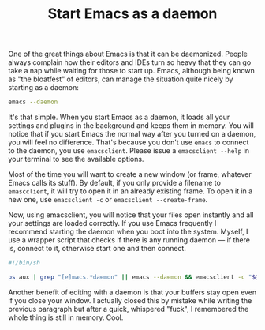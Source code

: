 #+TITLE: Start Emacs as a daemon

One of the great things about Emacs is that it can be
daemonized. People always complain how their editors and IDEs turn so
heavy that they can go take a nap while waiting for those to start
up. Emacs, although being known as "the bloatfest" of editors, can
manage the situation quite nicely by starting as a daemon:

#+BEGIN_SRC bash
emacs --daemon
#+END_SRC

It's that simple. When you start Emacs as a daemon, it loads all your
settings and plugins in the background and keeps them in memory. You
will notice that if you start Emacs the normal way after you turned on
a daemon, you will feel no difference. That's because you don't use
~emacs~ to connect to the daemon, you use ~emacsclient~. Please issue
a ~emacsclient --help~ in your terminal to see the available options.

Most of the time you will want to create a new window (or frame,
whatever Emacs calls its stuff). By default, if you only provide a
filename to ~emascclient~, it will try to open it in an already
existing frame. To open it in a new one, use ~emacsclient -c~ or
~emacsclient --create-frame~.

Now, using emacsclient, you will notice that your files open instantly
and all your settings are loaded correctly. If you use Emacs
frequently I recommend starting the daemon when you boot into the
system. Myself, I use a wrapper script that checks if there is any
running daemon --- if there is, connect to it, otherwise start one and
then connect.

#+BEGIN_SRC bash
#!/bin/sh

ps aux | grep "[e]macs.*daemon" || emacs --daemon && emacsclient -c "$@" &
#+END_SRC

Another benefit of editing with a daemon is that your buffers stay
open even if you close your window. I actually closed this by mistake
while writing the previous paragraph but after a quick, whispered
"fuck", I remembered the whole thing is still in memory. Cool.
